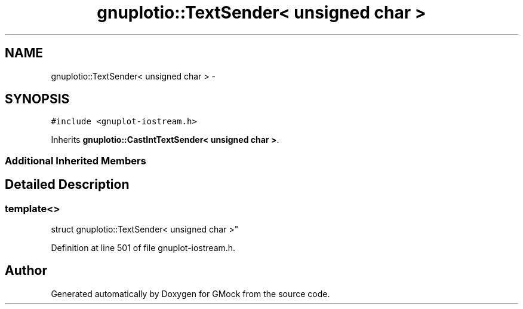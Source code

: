 .TH "gnuplotio::TextSender< unsigned char >" 3 "Fri Nov 22 2019" "Version 7" "GMock" \" -*- nroff -*-
.ad l
.nh
.SH NAME
gnuplotio::TextSender< unsigned char > \- 
.SH SYNOPSIS
.br
.PP
.PP
\fC#include <gnuplot\-iostream\&.h>\fP
.PP
Inherits \fBgnuplotio::CastIntTextSender< unsigned char >\fP\&.
.SS "Additional Inherited Members"
.SH "Detailed Description"
.PP 

.SS "template<>
.br
struct gnuplotio::TextSender< unsigned char >"

.PP
Definition at line 501 of file gnuplot\-iostream\&.h\&.

.SH "Author"
.PP 
Generated automatically by Doxygen for GMock from the source code\&.
